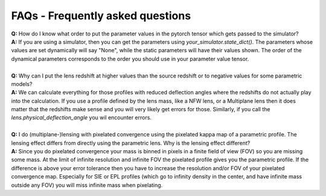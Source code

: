 FAQs - Frequently asked questions
=================================
| **Q:** How do I know what order to put the parameter values in the pytorch tensor which gets passed to the simulator?
| **A:** If you are using a simulator, then you can get the parameters using `your_simulator.state_dict()`. The parameters whose values are set dynamically will say "None", while the static parameters will have their values shown. The order of the dynamical parameters corresponds to the order you should use in your parameter value tensor.
|
| **Q:** Why can I put the lens redshift at higher values than the source redshift or to negative values for some parametric models?
| **A:** We can calculate everything for those profiles with reduced deflection angles where the redshifts do not actually play into the calculation. If you use a profile defined by the lens mass, like a NFW lens, or a Multiplane lens then it does matter that the redshifts make sense and you will very likely get errors for those. Similarly, if you call the `lens.physical_deflection_angle` you wil encounter errors.
|
| **Q:** I do (multiplane-)lensing with pixelated convergence using the pixelated kappa map of a parametric profile. The lensing effect differs from directly using the parametric lens. Why is the lensing effect different?
| **A:** Since you do pixelated convergence your mass is binned in pixels in a finite field of view (FOV) so you are missing some mass. At the limit of infinite resolution and infinite FOV the pixelated profile gives you the parametric profile. If the difference is above your error tolerance then you have to increase the resolution and/or FOV of your pixelated convergence map. Especially for SIE or EPL profiles (which go to infinity density in the center, and have infinite mass outside any FOV) you will miss infinite mass when pixelating.
